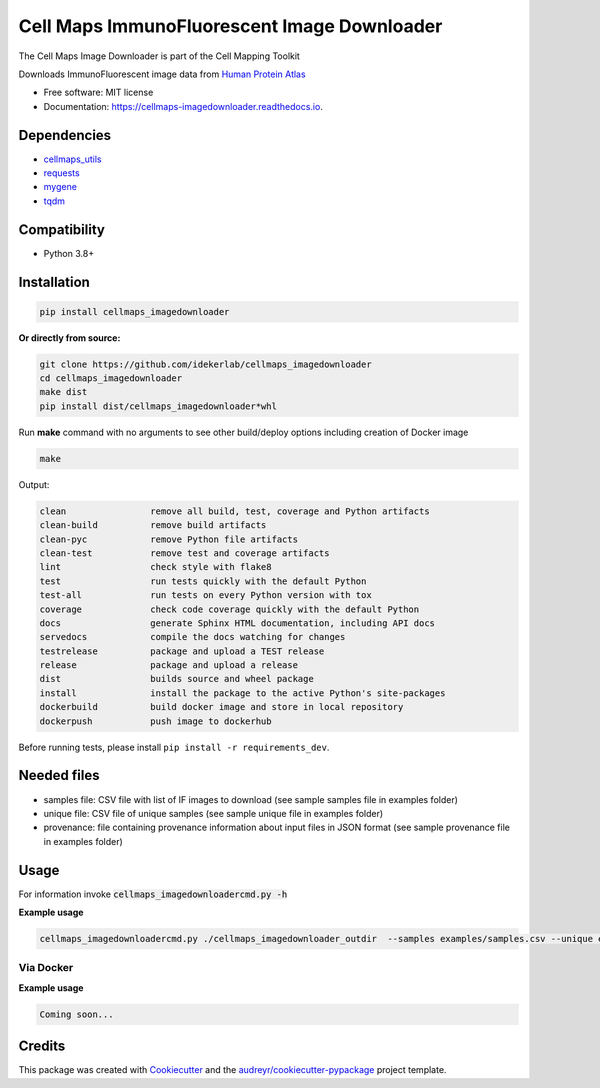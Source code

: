 =============================================
Cell Maps ImmunoFluorescent Image Downloader
=============================================
The Cell Maps Image Downloader is part of the Cell Mapping Toolkit

.. image:: https://img.shields.io/pypi/v/cellmaps_imagedownloader.svg
        :target: https://pypi.python.org/pypi/cellmaps_imagedownloader

.. image:: https://app.travis-ci.com/idekerlab/cellmaps_imagedownloader.svg?branch=main
    :target: https://app.travis-ci.com/idekerlab/cellmaps_imagedownloader

.. image:: https://readthedocs.org/projects/cellmaps-imagedownloader/badge/?version=latest
        :target: https://cellmaps-imagedownloader.readthedocs.io/en/latest/?badge=latest
        :alt: Documentation Status

.. image:: https://zenodo.org/badge/635992073.svg
        :target: https://zenodo.org/doi/10.5281/zenodo.10607371
        :alt: Zenodo DOI badge


Downloads ImmunoFluorescent image data from `Human Protein Atlas <https://www.proteinatlas.org/>`__


* Free software: MIT license
* Documentation: https://cellmaps-imagedownloader.readthedocs.io.


Dependencies
------------

* `cellmaps_utils <https://pypi.org/project/cellmaps-utils>`__
* `requests <https://pypi.org/project/requests>`__
* `mygene <https://pypi.org/project/mygene>`__
* `tqdm <https://pypi.org/project/tqdm>`__

Compatibility
-------------

* Python 3.8+

Installation
------------

.. code-block::

    pip install cellmaps_imagedownloader

**Or directly from source:**

.. code-block::

   git clone https://github.com/idekerlab/cellmaps_imagedownloader
   cd cellmaps_imagedownloader
   make dist
   pip install dist/cellmaps_imagedownloader*whl


Run **make** command with no arguments to see other build/deploy options including creation of Docker image

.. code-block::

   make

Output:

.. code-block::

   clean                remove all build, test, coverage and Python artifacts
   clean-build          remove build artifacts
   clean-pyc            remove Python file artifacts
   clean-test           remove test and coverage artifacts
   lint                 check style with flake8
   test                 run tests quickly with the default Python
   test-all             run tests on every Python version with tox
   coverage             check code coverage quickly with the default Python
   docs                 generate Sphinx HTML documentation, including API docs
   servedocs            compile the docs watching for changes
   testrelease          package and upload a TEST release
   release              package and upload a release
   dist                 builds source and wheel package
   install              install the package to the active Python's site-packages
   dockerbuild          build docker image and store in local repository
   dockerpush           push image to dockerhub

Before running tests, please install ``pip install -r requirements_dev``.


Needed files
------------

* samples file: CSV file with list of IF images to download (see sample samples file in examples folder)
* unique file: CSV file of unique samples (see sample unique file in examples folder)
* provenance: file containing provenance information about input files in JSON format (see sample provenance file in examples folder)

Usage
-----

For information invoke :code:`cellmaps_imagedownloadercmd.py -h`

**Example usage**


.. code-block::

    cellmaps_imagedownloadercmd.py ./cellmaps_imagedownloader_outdir  --samples examples/samples.csv --unique examples/unique.csv --provenance examples/provenance.json


Via Docker
~~~~~~~~~~~~~~~~~~~~~~

**Example usage**


.. code-block::

   Coming soon...

Credits
-------

This package was created with Cookiecutter_ and the `audreyr/cookiecutter-pypackage`_ project template.

.. _Cookiecutter: https://github.com/audreyr/cookiecutter
.. _`audreyr/cookiecutter-pypackage`: https://github.com/audreyr/cookiecutter-pypackage
.. _NDEx: http://www.ndexbio.org
